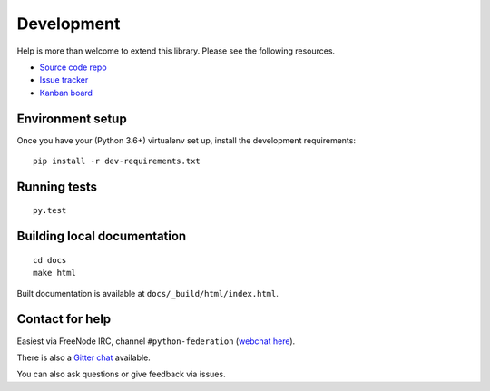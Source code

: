 Development
===========

Help is more than welcome to extend this library. Please see the following resources.

* `Source code repo <https://git.feneas.org/jaywink/federation>`_
* `Issue tracker <https://git.feneas.org/jaywink/federation/issues>`_
* `Kanban board <https://git.feneas.org/jaywink/federation/boards>`_

Environment setup
-----------------

Once you have your (Python 3.6+) virtualenv set up, install the development requirements::

   pip install -r dev-requirements.txt

Running tests
-------------

::

   py.test

Building local documentation
----------------------------

::

   cd docs
   make html

Built documentation is available at ``docs/_build/html/index.html``.

Contact for help
----------------

Easiest via FreeNode IRC, channel ``#python-federation`` (`webchat here <http://webchat.freenode.net?channels=%23python-federation&uio=d4>`_).

There is also a `Gitter chat <https://gitter.im/python-federation/Lobby>`_ available.

You can also ask questions or give feedback via issues.
